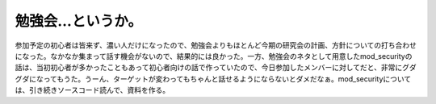勉強会…というか。
==================

参加予定の初心者は皆来ず、濃い人だけになったので、勉強会よりもほとんど今期の研究会の計画、方針についての打ち合わせになった。なかなか集まって話す機会がないので、結果的には良かった。一方、勉強会のネタとして用意したmod_securityの話は、当初初心者が多かったこともあって初心者向けの話で作っていたので、今日参加したメンバーに対してだと、非常にグダグダになってもうた。うーん、ターゲットが変わってもちゃんと話せるようにならないとダメだなぁ。mod_securityについては、引き続きソースコード読んで、資料を作る。






.. author:: default
.. categories:: Unix/Linux,meeting
.. tags::
.. comments::
